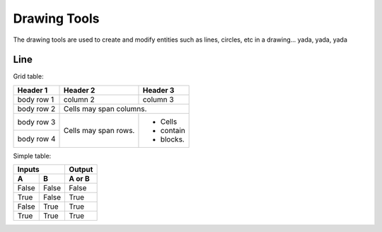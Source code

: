 .. _tools: 

Drawing Tools
-------------

The drawing tools are used to create and modify entities such as lines, circles, etc in a drawing... yada, yada, yada

Line
~~~~

+-------------+------+------+--------------------------------------------------+
| Tool        | Icon | Menu | Description                                      | 
|             |      | Path |                                                  | 
+=============+======+======+==================================================+
| 2 points    | icon | path | Draw a line between two assigned points.         |
+-------------+------+------+--------------------------------------------------+
| Angle       | icon | path | Draw a line from an assigned point defining the start, middle or end of the line and with an assigned length and angle.|
+-------------+------+------+--------------------------------------------------+
| Horizontal  | icon | path | Draw a horizontal line from an assigned point    |
|             |      |      | defining the start, middle or end of the line    |
|             |      |      | and with an assigned length.                     |
+-------------+------+------+--------------------------------------------------+
| Vertical    | icon | path | Draw a vertical line from an assigned point      |
|             |      |      | defining the start, middle or end of the line    |
|             |      |      | and with an assigned length.                     |
+-------------+------+------+--------------------------------------------------+

Grid table:

+------------+------------+-----------+
| Header 1   | Header 2   | Header 3  |
+============+============+===========+
| body row 1 | column 2   | column 3  |
+------------+------------+-----------+
| body row 2 | Cells may span columns.|
+------------+------------+-----------+
| body row 3 | Cells may  | - Cells   |
+------------+ span rows. | - contain |
| body row 4 |            | - blocks. |
+------------+------------+-----------+

Simple table:

=====  =====  ======
   Inputs     Output
------------  ------
  A      B    A or B
=====  =====  ======
False  False  False
True   False  True
False  True   True
True   True   True
=====  =====  ======
